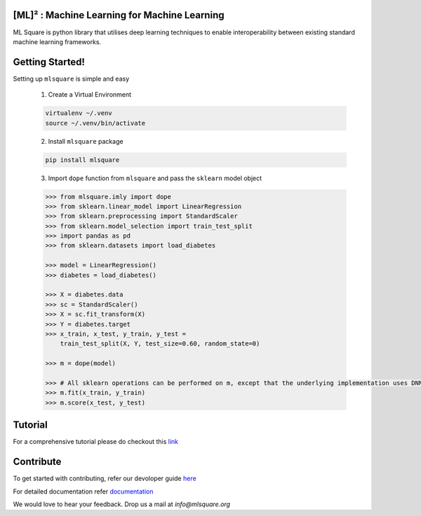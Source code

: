 ========
[ML]² :  Machine Learning for Machine Learning
========

.. image:: https://circleci.com/gh/mlsquare/mlsquare/tree/dev.svg?style=svg
    :target: https://circleci.com/gh/mlsquare/mlsquare/tree/dev

.. image:: https://api.codacy.com/project/badge/Grade/5b23c72bf17246e6b3df610a798f8935
    :target: https://www.codacy.com/app/shakkeel1330/mlsquare?utm_source=github.com&amp;utm_medium=referral&amp;utm_content=mlsquare/mlsquare&amp;utm_campaign=Badge_Grade

.. image:: https://api.codacy.com/project/badge/Coverage/5b23c72bf17246e6b3df610a798f8935
    :target: https://www.codacy.com/app/shakkeel1330/mlsquare?utm_source=github.com&amp;utm_medium=referral&amp;utm_content=mlsquare/mlsquare&amp;utm_campaign=Badge_Coverage

.. image:: https://mybinder.org/badge_logo.svg
    :target: https://mybinder.org/v2/gh/mlsquare/mlsquare/master

ML Square is python library that utilises deep learning techniques to enable interoperability 
between existing standard machine learning frameworks.

================
Getting Started!
================

Setting up ``mlsquare`` is simple and easy

    1. Create a Virtual Environment

    .. code-block:: bash

        virtualenv ~/.venv
        source ~/.venv/bin/activate

    2. Install ``mlsquare`` package

    .. code-block:: bash

        pip install mlsquare

    3. Import ``dope`` function from ``mlsquare`` and pass the ``sklearn`` model object

    .. code-block:: python

        >>> from mlsquare.imly import dope
        >>> from sklearn.linear_model import LinearRegression
        >>> from sklearn.preprocessing import StandardScaler
        >>> from sklearn.model_selection import train_test_split
        >>> import pandas as pd
        >>> from sklearn.datasets import load_diabetes

        >>> model = LinearRegression()
        >>> diabetes = load_diabetes()

        >>> X = diabetes.data
        >>> sc = StandardScaler()
        >>> X = sc.fit_transform(X)
        >>> Y = diabetes.target
        >>> x_train, x_test, y_train, y_test =
            train_test_split(X, Y, test_size=0.60, random_state=0)

        >>> m = dope(model)

        >>> # All sklearn operations can be performed on m, except that the underlying implementation uses DNN
        >>> m.fit(x_train, y_train)
        >>> m.score(x_test, y_test)

========
Tutorial
========

For a comprehensive tutorial please do checkout this `link <https://github.com/mlsquare/mlsquare/blob/master/examples/imly.ipynb>`__

==========
Contribute
==========

To get started with contributing, refer our devoloper guide `here <https://github.com/mlsquare/mlsquare/blob/master/docs/developer.rst>`__


For detailed documentation refer `documentation <http://mlsquare.readthedocs.io>`__


We would love to hear your feedback. Drop us a mail at *info@mlsquare.org*